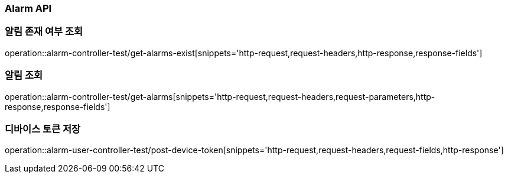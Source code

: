 [[Alarm-API]]
=== Alarm API

[[알림-존재-여부-조회]]
=== 알림 존재 여부 조회

operation::alarm-controller-test/get-alarms-exist[snippets='http-request,request-headers,http-response,response-fields']

[[알림-조회]]
=== 알림 조회

operation::alarm-controller-test/get-alarms[snippets='http-request,request-headers,request-parameters,http-response,response-fields']

[[device-token-저장]]
=== 디바이스 토큰 저장

operation::alarm-user-controller-test/post-device-token[snippets='http-request,request-headers,request-fields,http-response']
